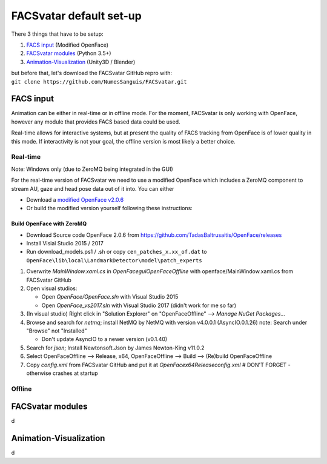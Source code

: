 ========================
FACSvatar default set-up
========================

There 3 things that have to be setup:

1. `FACS input`_ (Modified OpenFace)
#. `FACSvatar modules`_ (Python 3.5+)
#. `Animation-Visualization`_ (Unity3D / Blender)

| but before that, let's download the FACSvatar GitHub repro with:
| ``git clone https://github.com/NumesSanguis/FACSvatar.git``

------------------------
FACS input
------------------------
Animation can be either in real-time or in offline mode.
For the moment, FACSvatar is only working with OpenFace,
however any module that provides FACS based data could be used.

Real-time allows for interactive systems, but at present the quality of FACS tracking from OpenFace
is of lower quality in this mode.
If interactivity is not your goal, the offline version is most likely a better choice.

^^^^^^^^^^^^^^
Real-time
^^^^^^^^^^^^^^
Note: Windows only (due to ZeroMQ being integrated in the GUI)

For the real-time version of FACSvatar we need to use a modified OpenFace which includes a ZeroMQ component
to stream AU, gaze and head pose data out of it into.
You can either

* Download a `modified OpenFace v2.0.6 <https://numessanguis.stackstorage.com/s/qHqzGSi5zxC73rk/>`_
* Or build the modified version yourself following these instructions:

""""""""""""""""""""""""""
Build OpenFace with ZeroMQ
""""""""""""""""""""""""""

- Download Source code OpenFace 2.0.6 from https://github.com/TadasBaltrusaitis/OpenFace/releases
- Install Visial Studio 2015 / 2017
- Run download_models.ps1 / .sh
  or copy ``cen_patches_x.xx_of.dat`` to ``OpenFace\lib\local\LandmarkDetector\model\patch_experts``

1. Overwrite `MainWindow.xaml.cs` in `OpenFace\gui\OpenFaceOffline` with openface/MainWindow.xaml.cs from FACSvatar GitHub
#. Open visual studios:

   * Open `OpenFace/OpenFace.sln` with Visual Studio 2015
   * Open `OpenFace_vs2017.sln` with Visual Studio 2017 (didn't work for me so far)

#. (In visual studio) Right click in "Solution Explorer" on "OpenFaceOffline" --> `Manage NuGet Packages...`
#. Browse and search for `netmq`; install NetMQ by NetMQ with version v4.0.0.1 (AsyncIO.0.1.26)
   note: Search under "Browse" not "Installed"

   * Don't update AsyncIO to a newer version (v0.1.40)

#. Search for `json`; Install Newtonsoft.Json by James Newton-King v11.0.2
#. Select OpenFaceOffline --> Release, x64, OpenFaceOffline --> Build --> (Re)build OpenFaceOffline
#. Copy `config.xml` from FACSvatar GitHub and put it at `OpenFace\x64\Release\config.xml` # DON'T FORGET - otherwise crashes at startup



^^^^^^^^^^^^^^
Offline
^^^^^^^^^^^^^^

------------------------
FACSvatar modules
------------------------
d

------------------------
Animation-Visualization
------------------------
d